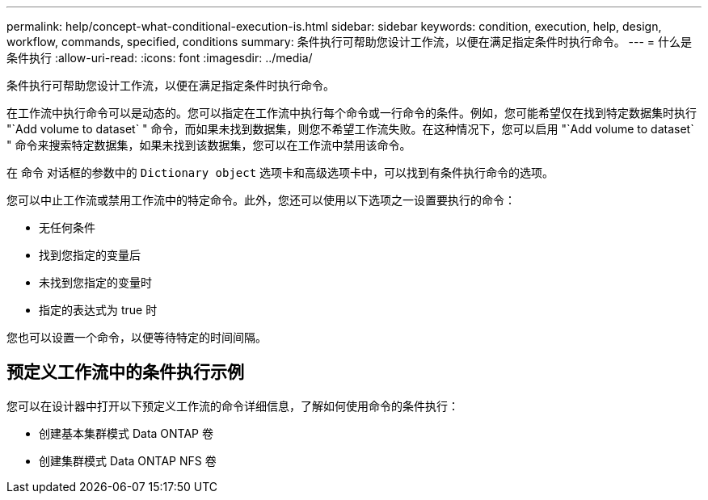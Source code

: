 ---
permalink: help/concept-what-conditional-execution-is.html 
sidebar: sidebar 
keywords: condition, execution, help, design, workflow, commands, specified, conditions 
summary: 条件执行可帮助您设计工作流，以便在满足指定条件时执行命令。 
---
= 什么是条件执行
:allow-uri-read: 
:icons: font
:imagesdir: ../media/


[role="lead"]
条件执行可帮助您设计工作流，以便在满足指定条件时执行命令。

在工作流中执行命令可以是动态的。您可以指定在工作流中执行每个命令或一行命令的条件。例如，您可能希望仅在找到特定数据集时执行 "`Add volume to dataset` " 命令，而如果未找到数据集，则您不希望工作流失败。在这种情况下，您可以启用 "`Add volume to dataset` " 命令来搜索特定数据集，如果未找到该数据集，您可以在工作流中禁用该命令。

在 `命令` 对话框的参数中的 `Dictionary object` 选项卡和高级选项卡中，可以找到有条件执行命令的选项。

您可以中止工作流或禁用工作流中的特定命令。此外，您还可以使用以下选项之一设置要执行的命令：

* 无任何条件
* 找到您指定的变量后
* 未找到您指定的变量时
* 指定的表达式为 true 时


您也可以设置一个命令，以便等待特定的时间间隔。



== 预定义工作流中的条件执行示例

您可以在设计器中打开以下预定义工作流的命令详细信息，了解如何使用命令的条件执行：

* 创建基本集群模式 Data ONTAP 卷
* 创建集群模式 Data ONTAP NFS 卷

